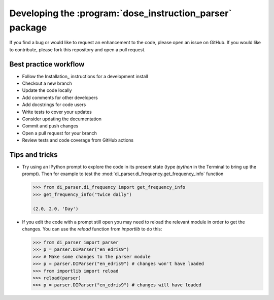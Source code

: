 Developing the :program:`dose_instruction_parser` package
=========================================================

If you find a bug or would like to request an enhancement to the code, please open
an issue on GitHub. If you would like to contribute, please fork this repository
and open a pull request.

Best practice workflow
----------------------

* Follow the Installation_ instructions for a development install
* Checkout a new branch
* Update the code locally
* Add comments for other developers
* Add docstrings for code users
* Write tests to cover your updates
* Consider updating the documentation
* Commit and push changes
* Open a pull request for your branch
* Review tests and code coverage from GitHub actions

Tips and tricks
---------------

* Try using an IPython prompt to explore the code in its present state
  (type `ipython` in the Terminal to bring up the prompt). Then for example
  to test the :mod:`di_parser.di_frequency.get_frequency_info` function

  .. code:: python

    >>> from di_parser.di_frequency import get_frequency_info
    >>> get_frequency_info("twice daily")

    (2.0, 2.0, 'Day')

* If you edit the code with a prompt still open you may need to reload the
  relevant module in order to get the changes. You can use the `reload`
  function from `importlib` to do this:

  .. code:: python

    >>> from di_parser import parser
    >>> p = parser.DIParser("en_edris9")
    >>> # Make some changes to the parser module
    >>> p = parser.DIParser("en_edris9") # changes won't have loaded
    >>> from importlib import reload
    >>> reload(parser)
    >>> p = parser.DIParser("en_edris9") # changes will have loaded
